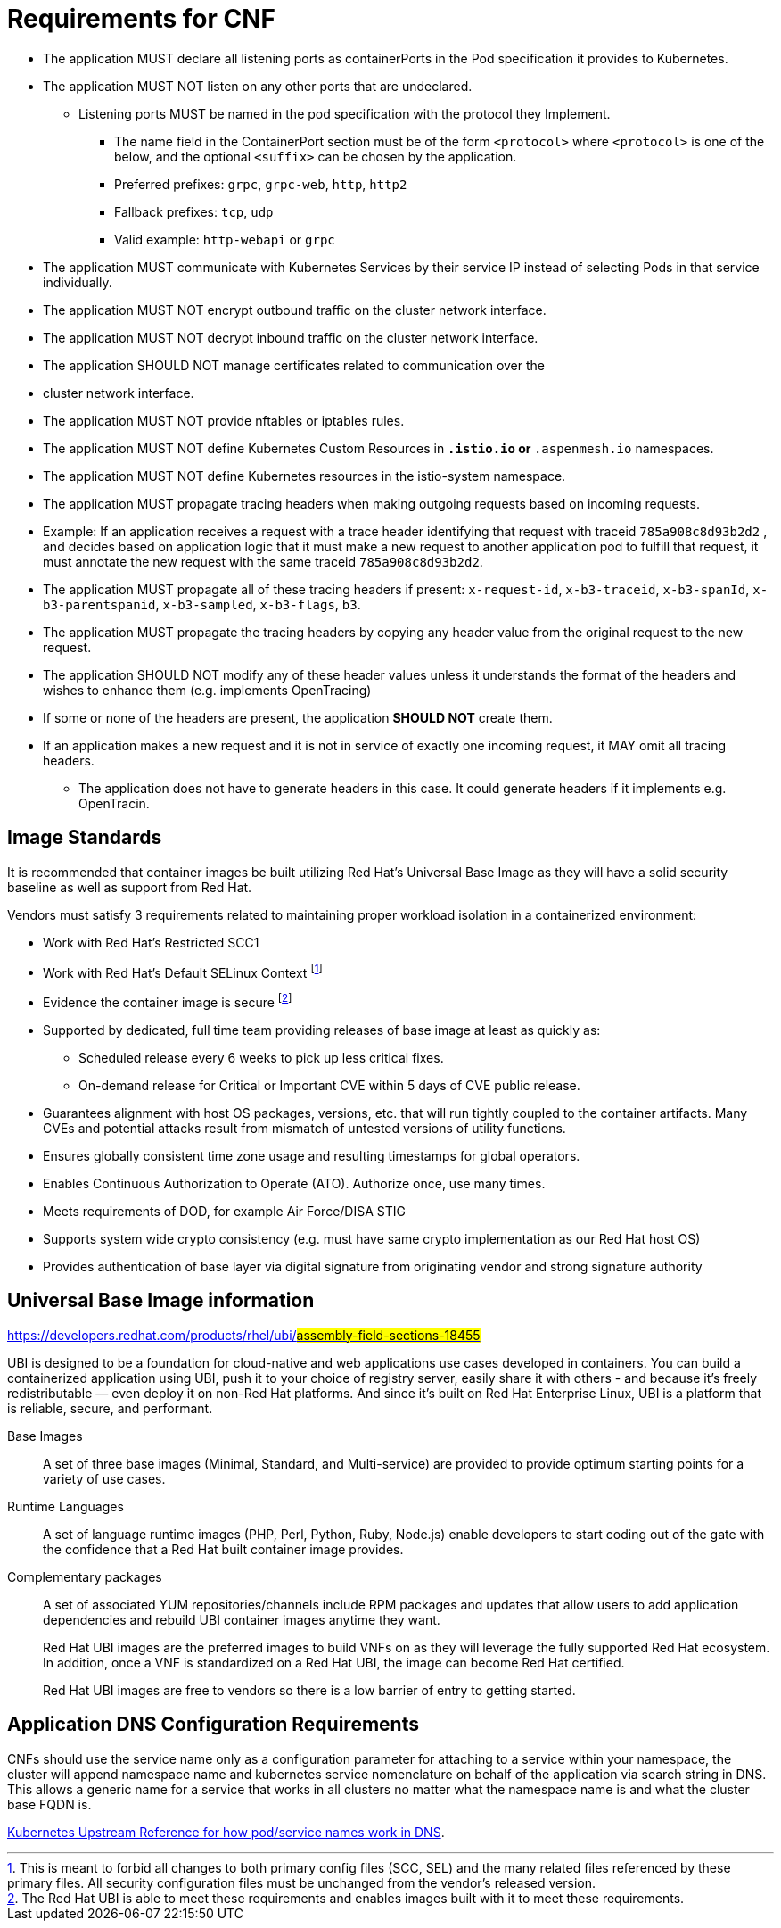 [id="cnf-best-practices-requirements-cnf-reqs"]
= Requirements for CNF

* The application MUST declare all listening ports as containerPorts in the Pod specification it provides to Kubernetes.

* The application MUST NOT listen on any other ports that are undeclared.

** Listening ports MUST be named in the pod specification with the protocol they Implement.

*** The name field in the ContainerPort section must be of the form `<protocol>` where `<protocol>` is one of the below, and the optional `<suffix>` can be chosen by the application.

*** Preferred prefixes: `grpc`, `grpc-web`, `http`, `http2`

*** Fallback prefixes: `tcp`, `udp`

*** Valid example: `http-webapi` or `grpc`

* The application MUST communicate with Kubernetes Services by their service IP instead of selecting Pods in that service individually.

* The application MUST NOT encrypt outbound traffic on the cluster network interface.

* The application MUST NOT decrypt inbound traffic on the cluster network interface.

* The application SHOULD NOT manage certificates related to communication over the

* cluster network interface.

* The application MUST NOT provide nftables or iptables rules.

* The application MUST NOT define Kubernetes Custom Resources in `*.istio.io` or `*.aspenmesh.io` namespaces.

* The application MUST NOT define Kubernetes resources in the istio-system namespace.

* The application MUST propagate tracing headers when making outgoing requests based on incoming requests.

* Example: If an application receives a request with a trace header identifying that request with traceid `785a908c8d93b2d2` , and decides based on application logic that it must make a new request to another application pod to fulfill that request, it must annotate the new request with the same traceid `785a908c8d93b2d2`.

* The application MUST propagate all of these tracing headers if present: `x-request-id`, `x-b3-traceid`, `x-b3-spanId`, `x-b3-parentspanid`, `x-b3-sampled`, `x-b3-flags`, `b3`.

* The application MUST propagate the tracing headers by copying any header value from the original request to the new request.

* The application SHOULD NOT modify any of these header values unless it understands the format of the headers and wishes to enhance them (e.g. implements OpenTracing)

* If some or none of the headers are present, the application *SHOULD NOT* create them.

* If an application makes a new request and it is not in service of exactly one incoming request, it MAY omit all tracing headers.

** The application does not have to generate headers in this case. It could generate headers if it implements e.g. OpenTracin.

== Image Standards

It is recommended that container images be built utilizing Red Hat's Universal Base Image as they will have a solid security baseline as well as support from Red Hat.

Vendors must satisfy 3 requirements related to maintaining proper workload isolation in a containerized environment:

* Work with Red Hat’s Restricted SCC1

* Work with Red Hat’s Default SELinux Context footnote:[This is meant to forbid all changes to both primary config files (SCC, SEL) and the many related files referenced by these primary files. All security configuration files must be unchanged from the vendor’s released version.]

* Evidence the container image is secure footnote:[The Red Hat UBI is able to meet these requirements and enables images built with it to meet these requirements.]

* Supported by dedicated, full time team providing releases of base image at least as quickly as:

** Scheduled release every 6 weeks to pick up less critical fixes.

** On-demand release for Critical or Important CVE within 5 days of CVE public release.

* Guarantees alignment with host OS packages, versions, etc. that will run tightly coupled to the container artifacts. Many CVEs and potential attacks result from mismatch of untested versions of utility functions.

* Ensures globally consistent time zone usage and resulting timestamps for global operators.

* Enables Continuous Authorization to Operate (ATO). Authorize once, use many times.

* Meets requirements of DOD, for example Air Force/DISA STIG

* Supports system wide crypto consistency (e.g. must have same crypto implementation as our Red Hat host OS)

* Provides authentication of base layer via digital signature from originating vendor and strong signature authority

== Universal Base Image information

link:https://developers.redhat.com/products/rhel/ubi/#assembly-field-sections-18455#[]

UBI is designed to be a foundation for cloud-native and web applications use cases developed in containers. You can build a containerized application using UBI, push it to your choice of registry server, easily share it with others - and because it’s freely redistributable — even deploy it on non-Red Hat platforms. And since it’s built on Red Hat Enterprise Linux, UBI is a platform that is reliable, secure, and performant.

Base Images:: A set of three base images (Minimal, Standard, and Multi-service) are provided to provide optimum starting points for a variety of use cases.

Runtime Languages:: A set of language runtime images (PHP, Perl, Python, Ruby, Node.js) enable developers to start coding out of the gate with the confidence that a Red Hat built container image provides.

Complementary packages:: A set of associated YUM repositories/channels include RPM packages and updates that allow users to add application dependencies and rebuild UBI container images anytime they want.
+
Red Hat UBI images are the preferred images to build VNFs on as they will leverage the fully supported Red Hat ecosystem. In addition, once a VNF is standardized on a Red Hat UBI, the image can become Red Hat certified.
+
Red Hat UBI images are free to vendors so there is a low barrier of entry to getting started.

== Application DNS Configuration Requirements

CNFs should use the service name only as a configuration parameter for attaching to a service within your namespace, the cluster will append namespace name and kubernetes service nomenclature on behalf of the application via search string in DNS. This allows a generic name for a service that works in all clusters no matter what the namespace name is and what the cluster base FQDN is.

link:https://kubernetes.io/docs/concepts/services-networking/dns-pod-service[Kubernetes Upstream Reference for how pod/service names work in DNS].
